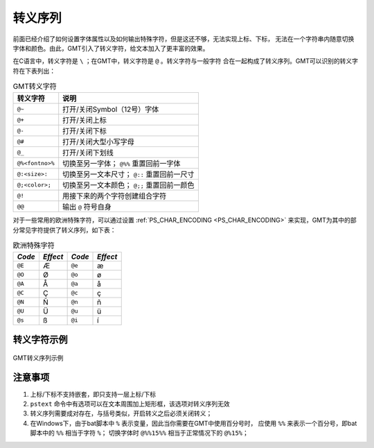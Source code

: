 转义序列
========

前面已经介绍了如何设置字体属性以及如何输出特殊字符，但是这还不够，无法实现上标、下标，
无法在一个字符串内随意切换字体和颜色。由此，GMT引入了转义字符，给文本加入了更丰富的效果。

在C语言中，转义字符是 ``\`` ；在GMT中，转义字符是 ``@`` 。转义字符与一般字符
合在一起构成了转义序列。GMT可以识别的转义字符在下表列出：

.. table:: GMT转义字符

   +-------------------+--------------------------------------------------+
   | 转义字符          | 说明                                             |
   +===================+==================================================+
   | ``@~``            | 打开/关闭Symbol（12号）字体                      |
   +-------------------+--------------------------------------------------+
   | ``@+``            | 打开/关闭上标                                    |
   +-------------------+--------------------------------------------------+
   | ``@-``            | 打开/关闭下标                                    |
   +-------------------+--------------------------------------------------+
   | ``@#``            | 打开/关闭大型小写字母                            |
   +-------------------+--------------------------------------------------+
   | ``@_``            | 打开/关闭下划线                                  |
   +-------------------+--------------------------------------------------+
   | ``@%<fontno>%``   | 切换至另一字体； ``@%%`` 重置回前一字体          |
   +-------------------+--------------------------------------------------+
   | ``@:<size>:``     | 切换至另一文本尺寸； ``@::`` 重置回前一尺寸      |
   +-------------------+--------------------------------------------------+
   | ``@;<color>;``    | 切换至另一文本颜色； ``@;;`` 重置回前一颜色      |
   +-------------------+--------------------------------------------------+
   | ``@!``            | 用接下来的两个字符创建组合字符                   |
   +-------------------+--------------------------------------------------+
   | ``@@``            | 输出 ``@`` 符号自身                              |
   +-------------------+--------------------------------------------------+

对于一些常用的欧洲特殊字符，可以通过设置 :ref:`PS_CHAR_ENCODING <PS_CHAR_ENCODING>`
来实现，GMT为其中的部分常见字符提供了转义序列，如下表：

.. table:: 欧洲特殊字符

   +--------+----------+--------+----------+
   | *Code* | *Effect* | *Code* | *Effect* |
   +========+==========+========+==========+
   | ``@E`` | Æ        | ``@e`` | æ        |
   +--------+----------+--------+----------+
   | ``@O`` | Ø        | ``@o`` | ø        |
   +--------+----------+--------+----------+
   | ``@A`` | Å        | ``@a`` | å        |
   +--------+----------+--------+----------+
   | ``@C`` | Ç        | ``@c`` | ç        |
   +--------+----------+--------+----------+
   | ``@N`` | Ñ        | ``@n`` | ñ        |
   +--------+----------+--------+----------+
   | ``@U`` | Ü        | ``@u`` | ü        |
   +--------+----------+--------+----------+
   | ``@s`` | ß        | ``@i`` | í        |
   +--------+----------+--------+----------+

转义字符示例
------------

.. figure:: /images/GMT_escape_examples.*
   :width: 100%
   :align: center

   GMT转义序列示例

注意事项
--------

#. 上标/下标不支持嵌套，即只支持一层上标/下标
#. ``pstext`` 命令中有选项可以在文本周围加上矩形框，该选项对转义序列无效
#. 转义序列需要成对存在，与括号类似，开启转义之后必须关闭转义；
#. 在Windows下，由于bat脚本中 ``%`` 表示变量，因此当你需要在GMT中使用百分号时，
   应使用 ``%%`` 来表示一个百分号，即bat脚本中的 ``%%`` 相当于字符 ``%``\ ；
   切换字体时 ``@%%15%%`` 相当于正常情况下的 ``@%15%``\ ；
